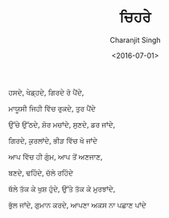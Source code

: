#+DATE: <2016-07-01>
#+AUTHOR: Charanjit Singh
#+TITLE: ਚਿਹਰੇ


ਹਸਦੇ, ਖੇਡ੍ਹਦੇ, ਗਿਰਦੇ ਰੋ ਪੈਂਦੇ,

ਮਾਯੂਸੀ ਜਿਹੀ ਵਿੱਚ ਰੁਕਦੇ, ਤੁਰ ਪੈਂਦੇ

ਉੱਚੇ ਉੱਠਦੇ, ਸ਼ੋਰ ਮਚਾਂਦੇ, ਸੁਣਦੇ, ਡਰ ਜਾਂਦੇ,

ਗਿਰਦੇ, ਕੁਰਲਾਂਦੇ, ਭੀੜ ਵਿੱਚ ਖੋ ਜਾਂਦੇ

ਆਪ ਵਿੱਚ ਹੀ ਗੁੰਮ, ਆਪ ਤੋਂ ਅਣਜਾਣ,

ਬਣਦੇ, ਢਹਿੰਦੇ, ਚੱਲੇ ਰਹਿੰਦੇ

ਥੱਲੇ ਤੱਕ ਕੇ ਖੁਸ਼ ਹੁੰਦੇ, ਉੱਤੇ ਤੱਕ ਕੇ ਮੁਰਝਾਂਦੇ,

ਭੁੱਲ ਜਾਂਦੇ, ਗੁਮਾਨ ਕਰਦੇ, ਆਪਣਾ ਅਕਸ ਨਾ ਪਛਾਣ ਪਾਂਦੇ
